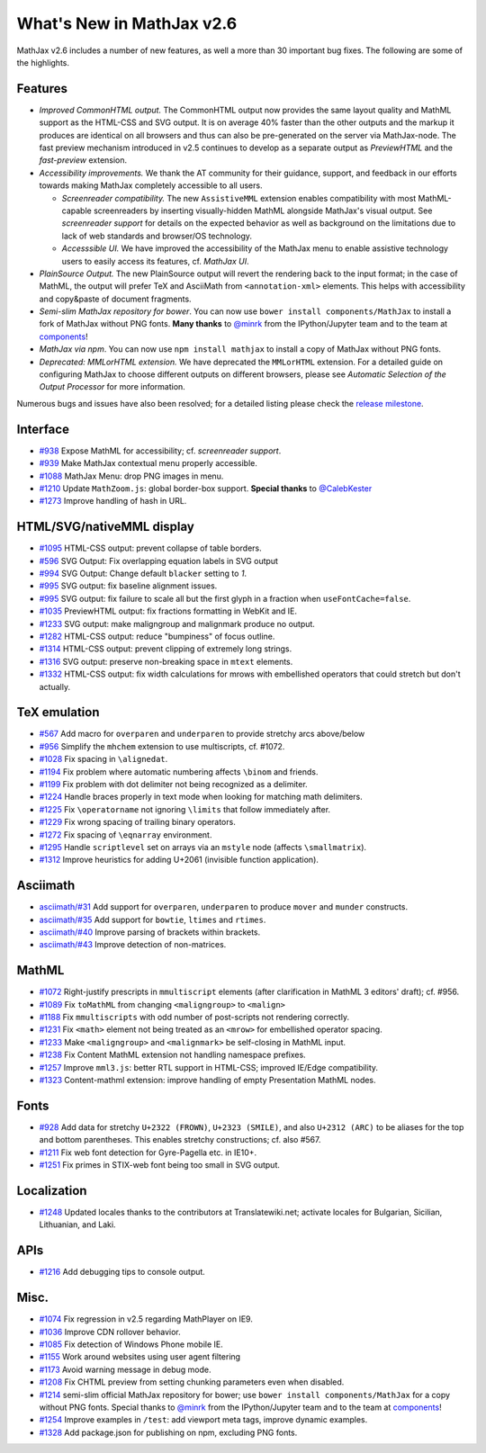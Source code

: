 .. _whats-new-2.6:

**************************
What's New in MathJax v2.6
**************************

MathJax v2.6 includes a number of new features, as well a more than 30 important bug fixes. The following are some of the highlights.

Features
--------

* *Improved CommonHTML output.* The CommonHTML output now provides the same layout quality and MathML support as the HTML-CSS and SVG output. It is on average 40% faster than the other outputs and the markup it produces are identical on all browsers and thus can also be pre-generated on the server via MathJax-node. The fast preview mechanism introduced in v2.5 continues to develop as a separate output as `PreviewHTML` and the `fast-preview` extension.
* *Accessibility improvements.* We thank the AT community for their guidance, support, and feedback in our efforts towards making MathJax completely accessible to all users.

  * *Screenreader compatibility.* The new ``AssistiveMML`` extension enables compatibility with most MathML-capable screenreaders by inserting visually-hidden MathML alongside MathJax's visual output. See `screenreader support` for details on the expected behavior as well as background on the limitations due to lack of web standards and browser/OS technology.
  * *Accesssible UI.* We have improved the accessibility of the MathJax menu to enable assistive technology users to easily access its features, cf. `MathJax UI`.
* *PlainSource Output.* The new PlainSource output will revert the rendering back to the input format; in the case of MathML, the output will prefer TeX and AsciiMath from ``<annotation-xml>`` elements. This helps with accessibility and copy&paste of document fragments.
* *Semi-slim MathJax repository for bower*. You can now use ``bower install components/MathJax`` to install a fork of MathJax without PNG fonts. **Many thanks** to `@minrk <https://github.com/minrk>`__ from the IPython/Jupyter team and to the team at `components <https://github.com/components>`__!
* *MathJax via npm*. You can now use ``npm install mathjax`` to install a copy of MathJax without PNG fonts.
* *Deprecated: MMLorHTML extension.* We have deprecated the ``MMLorHTML`` extension. For a detailed guide on configuring MathJax to choose different outputs on different browsers, please see `Automatic Selection of the Output Processor` for more information.

Numerous bugs and issues have also been resolved; for a detailed listing please check the `release milestone <https://github.com/mathjax/MathJax/issues?q=milestone%3A%22MathJax+v2.6%22+is%3Aclosed>`__.


Interface
---------

*   `#938 <https://github.com/mathjax/MathJax/issues/938>`__ Expose MathML for accessibility; cf. `screenreader support`.
*   `#939 <https://github.com/mathjax/MathJax/issues/939>`__ Make MathJax contextual menu properly accessible.
*   `#1088 <https://github.com/mathjax/MathJax/issues/1088>`__  MathJax Menu: drop PNG images in menu.
*   `#1210 <https://github.com/mathjax/MathJax/issues/1210>`__  Update ``MathZoom.js``: global border-box support. **Special thanks** to `@CalebKester <https://github.com/CalebKester>`__
*   `#1273 <https://github.com/mathjax/MathJax/issues/1273>`__  Improve handling of hash in URL.


HTML/SVG/nativeMML display
------------------------------

*   `#1095 <https://github.com/mathjax/MathJax/issues/1095>`__ HTML-CSS output: prevent collapse of table borders.
*   `#596 <https://github.com/mathjax/MathJax/issues/596>`__ SVG Output: Fix overlapping equation labels in SVG output
*   `#994 <https://github.com/mathjax/MathJax/issues/994>`__ SVG Output: Change default ``blacker`` setting to `1`.
*   `#995 <https://github.com/mathjax/MathJax/issues/995>`__ SVG output: fix baseline alignment issues.
*   `#995 <https://github.com/mathjax/MathJax/issues/995>`__ SVG output: fix failure to scale all but the first glyph in a fraction when ``useFontCache=false``.
*   `#1035  <https://github.com/mathjax/MathJax/issues/1035>`__ PreviewHTML output: fix fractions formatting in WebKit and IE.
*   `#1233  <https://github.com/mathjax/MathJax/issues/1233>`__ SVG output: make maligngroup and malignmark produce no output.
*   `#1282  <https://github.com/mathjax/MathJax/issues/1282>`__ HTML-CSS output: reduce "bumpiness" of focus outline.
*   `#1314  <https://github.com/mathjax/MathJax/issues/1314>`__ HTML-CSS output: prevent clipping of extremely long strings.
*   `#1316  <https://github.com/mathjax/MathJax/issues/1316>`__ SVG output: preserve non-breaking space in ``mtext`` elements.
*   `#1332  <https://github.com/mathjax/MathJax/issues/1332>`__ HTML-CSS output: fix width calculations for mrows with embellished operators  that could stretch but don't actually.

TeX emulation
-------------

*   `#567 <https://github.com/mathjax/MathJax/issues/567>`__ Add macro for ``overparen`` and ``underparen`` to provide stretchy arcs above/below
*   `#956 <https://github.com/mathjax/MathJax/issues/956>`__ Simplify the ``mhchem`` extension to use multiscripts, cf. #1072.
*   `#1028 <https://github.com/mathjax/MathJax/issues/1028>`__ Fix spacing in ``\alignedat``.
*   `#1194 <https://github.com/mathjax/MathJax/issues/1194>`__ Fix problem where automatic numbering affects ``\binom`` and friends.
*   `#1199 <https://github.com/mathjax/MathJax/issues/1199>`__ Fix problem with dot delimiter not being recognized as a delimiter.
*   `#1224 <https://github.com/mathjax/MathJax/issues/1224>`__ Handle braces properly in text mode when looking for matching math delimiters.
*   `#1225 <https://github.com/mathjax/MathJax/issues/1225>`__ Fix ``\operatorname`` not ignoring ``\limits`` that follow immediately after.
*   `#1229 <https://github.com/mathjax/MathJax/issues/1229>`__ Fix wrong spacing of trailing binary operators.
*   `#1272 <https://github.com/mathjax/MathJax/issues/1272>`__ Fix spacing of ``\eqnarray`` environment.
*   `#1295 <https://github.com/mathjax/MathJax/issues/1295>`__ Handle ``scriptlevel`` set on arrays via an ``mstyle`` node (affects ``\smallmatrix``).
*   `#1312 <https://github.com/mathjax/MathJax/issues/1312>`__ Improve heuristics for adding U+2061 (invisible function application).

Asciimath
---------

* `asciimath/#31 <https://github.com/asciimath/asciimathml/issues/31>`__ Add support for ``overparen``, ``underparen`` to produce ``mover`` and ``munder`` constructs.
* `asciimath/#35 <https://github.com/asciimath/asciimathml/issues/35>`__ Add support for ``bowtie``, ``ltimes`` and ``rtimes``.
* `asciimath/#40 <https://github.com/asciimath/asciimathml/issues/40>`__ Improve parsing of brackets within brackets.
* `asciimath/#43 <https://github.com/asciimath/asciimathml/issues/43>`__ Improve detection of non-matrices.


MathML
------

*   `#1072 <https://github.com/mathjax/MathJax/issues/1072>`__ Right-justify prescripts in ``mmultiscript`` elements (after clarification in MathML 3 editors' draft); cf. #956.
*   `#1089  <https://github.com/mathjax/MathJax/issues/1089>`__ Fix ``toMathML`` from changing ``<maligngroup>`` to ``<malign>``
*   `#1188  <https://github.com/mathjax/MathJax/issues/1188>`__ Fix ``mmultiscripts`` with odd number of post-scripts not rendering correctly.
*   `#1231  <https://github.com/mathjax/MathJax/issues/1231>`__ Fix ``<math>`` element not being treated as an ``<mrow>`` for embellished operator spacing.
*   `#1233  <https://github.com/mathjax/MathJax/issues/1233>`__ Make ``<maligngroup>`` and ``<malignmark>`` be self-closing in MathML input.
*   `#1238  <https://github.com/mathjax/MathJax/issues/1238>`__ Fix Content MathML extension not handling namespace prefixes.
*   `#1257  <https://github.com/mathjax/MathJax/issues/1257>`__ Improve ``mml3.js``: better RTL support in HTML-CSS; improved IE/Edge compatibility.
*   `#1323  <https://github.com/mathjax/MathJax/issues/1323>`__ Content-mathml extension: improve handling of empty Presentation MathML nodes.

Fonts
-----

*   `#928 <https://github.com/mathjax/MathJax/issues/928>`__ Add data for stretchy ``U+2322 (FROWN)``, ``U+2323 (SMILE)``, and also ``U+2312 (ARC)`` to be aliases for the top and bottom parentheses. This enables stretchy constructions; cf. also #567.
*   `#1211 <https://github.com/mathjax/MathJax/issues/1211>`__ Fix web font detection for Gyre-Pagella etc. in IE10+.
*   `#1251 <https://github.com/mathjax/MathJax/issues/1251>`__ Fix primes in STIX-web font being too small in SVG output.

Localization
------------

*   `#1248 <https://github.com/mathjax/MathJax/issues/1248>`__ Updated locales thanks to the contributors at Translatewiki.net; activate locales for Bulgarian, Sicilian, Lithuanian, and Laki.

APIs
-----

*   `#1216 <https://github.com/mathjax/MathJax/issues/1216>`__ Add debugging tips to console output.

Misc.
-----

*   `#1074 <https://github.com/mathjax/MathJax/issues/1074>`__ Fix regression in v2.5 regarding MathPlayer on IE9.
*   `#1036  <https://github.com/mathjax/MathJax/issues/1036>`__ Improve CDN rollover behavior.
*   `#1085 <https://github.com/mathjax/MathJax/issues/1085>`__ Fix detection of Windows Phone mobile IE.
*   `#1155 <https://github.com/mathjax/MathJax/issues/1155>`__ Work around websites using user agent filtering
*   `#1173 <https://github.com/mathjax/MathJax/issues/1173>`__ Avoid warning message in debug mode.
*   `#1208 <https://github.com/mathjax/MathJax/issues/1208>`__ Fix CHTML preview from setting chunking parameters even when disabled.
*   `#1214 <https://github.com/mathjax/MathJax/issues/1214>`__ semi-slim official MathJax repository for bower; use ``bower install components/MathJax`` for a copy without PNG fonts. Special thanks to `@minrk <https://github.com/minrk>`__ from the IPython/Jupyter team and to the team at `components <https://github.com/components>`__!
*   `#1254 <https://github.com/mathjax/MathJax/issues/1254>`__ Improve examples in ``/test``: add viewport meta tags, improve dynamic examples.
*   `#1328 <https://github.com/mathjax/MathJax/issues/1328>`__ Add package.json for publishing on npm, excluding PNG fonts.
